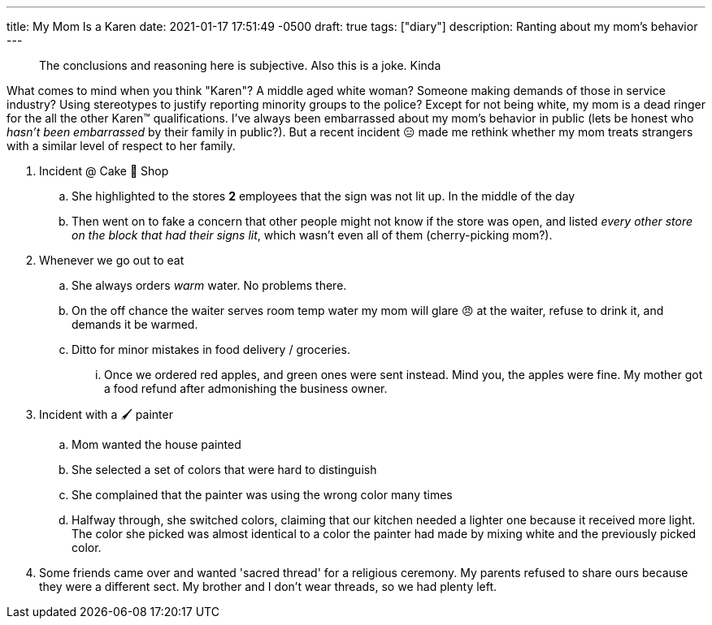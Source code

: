 ---
title: My Mom Is a Karen
date: 2021-01-17 17:51:49 -0500
draft: true
tags: ["diary"]
description: Ranting about my mom's behavior
---

____
The conclusions and reasoning here is subjective.
Also this is a joke.
Kinda
____

What comes to mind when you think "Karen"?
A middle aged white woman?
Someone making demands of those in service industry?
Using stereotypes to justify reporting minority groups to the police?
Except for not being white, my mom is a dead ringer for the all the other Karen™️ qualifications.
I've always been embarrassed about my mom's behavior in public (lets be honest who _hasn't been embarrassed_ by their family in public?).
But a recent incident 😑 made me rethink whether my mom treats strangers with a similar level of respect to her family.

. Incident @ Cake 🍰 Shop
 .. She highlighted to the stores *2* employees that the sign was not lit up.
In the middle of the day
 .. Then went on to fake a concern that other people might not know if the store was open, and listed _every other store on the block that had their signs lit_, which wasn't even all of them (cherry-picking mom?).
. Whenever we go out to eat
 .. She always orders _warm_ water.
No problems there.
 .. On the off chance the waiter serves room temp water my mom will glare 😠 at the waiter, refuse to drink it, and demands it be warmed.
 .. Ditto for minor mistakes in food delivery / groceries.
  ... Once we ordered red apples, and green ones were sent instead.
Mind you, the apples were fine.
My mother got a food refund after admonishing the business owner.
. Incident with a 🖌 painter
 .. Mom wanted the house painted
 .. She selected a set of colors that were hard to distinguish
 .. She complained that the painter was using the wrong color many times
 .. Halfway through, she switched colors, claiming that our kitchen needed a lighter one because it received more light.
 The color she picked was almost identical to a color the painter had made by mixing white and the previously picked color.

. Some friends came over and wanted 'sacred thread' for a religious ceremony. My parents refused to share ours because they were a different sect. My brother and I don't wear threads, so we had plenty left.
